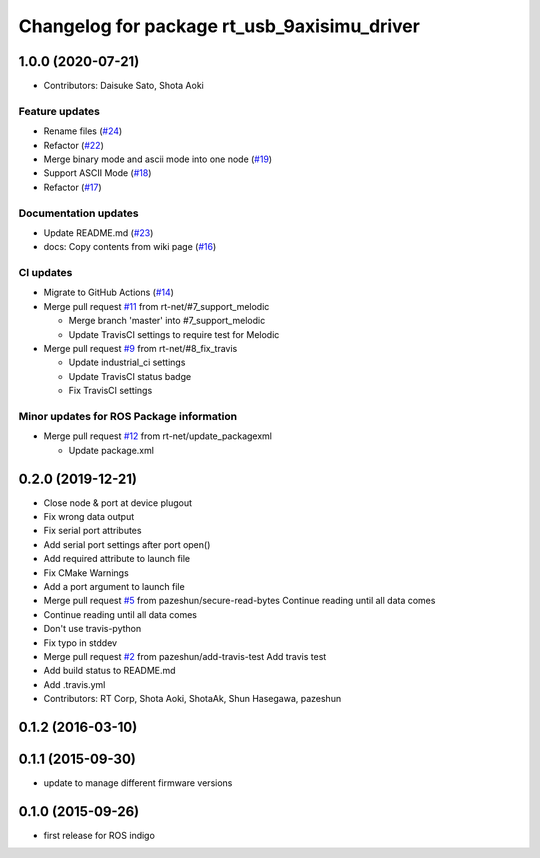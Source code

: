 ^^^^^^^^^^^^^^^^^^^^^^^^^^^^^^^^^^^^^^^^^^^^
Changelog for package rt_usb_9axisimu_driver
^^^^^^^^^^^^^^^^^^^^^^^^^^^^^^^^^^^^^^^^^^^^

1.0.0 (2020-07-21)
------------------
* Contributors: Daisuke Sato, Shota Aoki
Feature updates
^^^^^^^^^^^^^^^
* Rename files (`#24 <https://github.com/rt-net/rt_usb_9axisimu_driver/issues/24>`_)
* Refactor (`#22 <https://github.com/rt-net/rt_usb_9axisimu_driver/issues/22>`_)
* Merge binary mode and ascii mode into one node (`#19 <https://github.com/rt-net/rt_usb_9axisimu_driver/issues/19>`_)
* Support ASCII Mode (`#18 <https://github.com/rt-net/rt_usb_9axisimu_driver/issues/18>`_)
* Refactor (`#17 <https://github.com/rt-net/rt_usb_9axisimu_driver/issues/17>`_)

Documentation updates
^^^^^^^^^^^^^^^^^^^^^
* Update README.md (`#23 <https://github.com/rt-net/rt_usb_9axisimu_driver/issues/23>`_)
* docs: Copy contents from wiki page (`#16 <https://github.com/rt-net/rt_usb_9axisimu_driver/issues/16>`_)


CI updates
^^^^^^^^^^^^^^
* Migrate to GitHub Actions (`#14 <https://github.com/rt-net/rt_usb_9axisimu_driver/issues/14>`_)
* Merge pull request `#11 <https://github.com/rt-net/rt_usb_9axisimu_driver/issues/11>`_ from rt-net/#7_support_melodic

  * Merge branch 'master' into #7_support_melodic
  * Update TravisCI settings to require test for Melodic
* Merge pull request `#9 <https://github.com/rt-net/rt_usb_9axisimu_driver/issues/9>`_ from rt-net/#8_fix_travis

  * Update industrial_ci settings
  * Update TravisCI status badge
  * Fix TravisCI settings

Minor updates for ROS Package information
^^^^^^^^^^^^^^^^^^^^^^^^^^^^^^^^^^^
* Merge pull request `#12 <https://github.com/rt-net/rt_usb_9axisimu_driver/issues/12>`_ from rt-net/update_packagexml

  * Update package.xml


0.2.0 (2019-12-21)
------------------
* Close node & port at device plugout
* Fix wrong data output
* Fix serial port attributes
* Add serial port settings after port open()
* Add required attribute to launch file
* Fix CMake Warnings
* Add a port argument to launch file
* Merge pull request `#5 <https://github.com/Tiryoh/rt_usb_9axisimu_driver/issues/5>`_ from pazeshun/secure-read-bytes
  Continue reading until all data comes
* Continue reading until all data comes
* Don't use travis-python
* Fix typo in stddev
* Merge pull request `#2 <https://github.com/Tiryoh/rt_usb_9axisimu_driver/issues/2>`_ from pazeshun/add-travis-test
  Add travis test
* Add build status to README.md
* Add .travis.yml
* Contributors: RT Corp, Shota Aoki, ShotaAk, Shun Hasegawa, pazeshun

0.1.2 (2016-03-10)
-----------

0.1.1 (2015-09-30)
-----------
* update to manage different firmware versions

0.1.0 (2015-09-26)
-----------
* first release for ROS indigo
